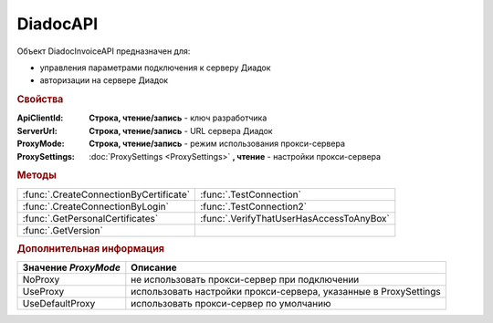 DiadocAPI
=========


Объект DiadocInvoiceAPI предназначен для:

* управления параметрами подключения к серверу Диадок
* авторизации на сервере Диадок


.. rubric:: Свойства

:ApiClientId:
  **Строка, чтение/запись** - ключ разработчика

:ServerUrl:
  **Строка, чтение/запись** - URL сервера Диадок

:ProxyMode:
  **Строка, чтение/запись** - режим использования прокси-сервера

:ProxySettings:
  :doc:`ProxySettings <ProxySettings>` **, чтение** - настройки прокси-сервера


.. rubric:: Методы

+--------------------------------------+----------------------------------------+
|:func:`.CreateConnectionByCertificate`|:func:`.TestConnection`                 |
+--------------------------------------+----------------------------------------+
|:func:`.CreateConnectionByLogin`      |:func:`.TestConnection2`                |
+--------------------------------------+----------------------------------------+
|:func:`.GetPersonalCertificates`      |:func:`.VerifyThatUserHasAccessToAnyBox`|
+--------------------------------------+----------------------------------------+
|:func:`.GetVersion`                   |                                        |
+--------------------------------------+----------------------------------------+


.. function:: DiadocAPI.CreateConnectionByCertificate(Thumbprint[, Pin])

  :Thumbprint: ``Строка`` Отпечаток сертификата
  :Pin:        ``Строка`` Пин-код или пароль от контейнера сертификата

  Возвращает :doc:`объект логического соединения <Connection>`, созданного по сертификату с указанным отпечатком.
  Поиск сертификата происходит в хранилище `Личное` пользователя и, если там сертиифкат не найден - в хранилище `Личное` машины.
  Если *Pin* не задан, то будет использоваться пин-код/пароль, запомненный в крипто-провайдере или пустая строка



.. function:: DiadocAPI.CreateConnectionByLogin(Login, Password)

  :Login:    ``Строка`` Логин пользователя
  :Password: ``Строка`` Пароль пользователя

  Возвращает :doc:`объект логического соединения <Connection>`, созданного по логину и паролю



.. function:: DiadocAPI.GetPersonalCertificates(UserStore=TRUE)

  :UsePersonalStore: ``Булево`` Поиск производится в хранилище пользователя

  Возвращает :doc:`коллекцию <Collection>` :doc:`сертификатов <PersonalCertificate>`, установленных в хранилище `Личное`. Поиск может производиться в хранилище пользователя или машины



.. function:: DiadocAPI.GetVersion()

  Возвращает строку с версией используемой компоненты



.. function:: DiadocAPI.TestConnection()

  Проверяет возможность соединения с сервером Диадока, используя установленные параметры. Возвращает булево значение

  .. deprecated:: 5.26.3
      Используйте :func:`.TestConnection2`



.. function:: DiadocAPI.TestConnection2()

  Возвращает :doc:`объект с результатами проверки соединения <TestConnectionResult>` с сервером Диадока, используя установленные параметры

  .. versionadded:: 5.26.3



.. function:: DiadocAPI.VerifyThatUserHasAccessToAnyBox(Thumbprint)

  :Thumbprint: ``Строка`` Отпечаток сертификата

  Возвращает булевый признак, означающий есть ли у пользователя с указанным сертификатом доступ к какой-либо организации в Диадок.



.. rubric:: Дополнительная информация

==================== ================================================================
Значение *ProxyMode* Описание
==================== ================================================================
NoProxy              не использовать прокси-сервер при подключении
UseProxy             использовать настройки прокси-сервера, указанные в ProxySettings
UseDefaultProxy      использовать прокси-сервер по умолчанию
==================== ================================================================
